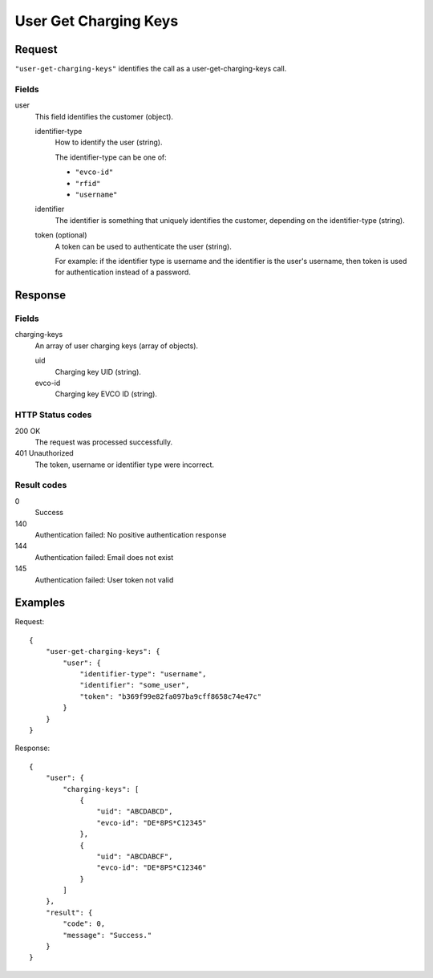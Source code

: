 .. highlight:: js

.. _calls-usergetchargingkeys-docs:

User Get Charging Keys
==========================

Request
-------

``"user-get-charging-keys"`` identifies the call as a user-get-charging-keys call.

Fields
~~~~~~

user
    This field identifies the customer (object).

    identifier-type
        How to identify the user (string).

        The identifier-type can be one of:

        * ``"evco-id"``
        * ``"rfid"``
        * ``"username"``

    identifier
        The identifier is something that uniquely identifies the customer,
        depending on the identifier-type (string).

    token (optional)
        A token can be used to authenticate the user (string).

        For example: if the identifier type is username and the identifier is the user's username,
        then token is used for authentication instead of a password.

Response
--------

Fields
~~~~~~

charging-keys
   An array of user charging keys (array of objects).

   uid
     Charging key UID (string).

   evco-id
     Charging key EVCO ID (string).

HTTP Status codes
~~~~~~~~~~~~~~~~~

200 OK
   The request was processed successfully.
401 Unauthorized
   The token, username or identifier type were incorrect.

Result codes
~~~~~~~~~~~~
0
    Success
140
    Authentication failed: No positive authentication response
144
    Authentication failed: Email does not exist
145
    Authentication failed: User token not valid

Examples
--------

Request::

    {
        "user-get-charging-keys": {
            "user": {
                "identifier-type": "username",
                "identifier": "some_user",
                "token": "b369f99e82fa097ba9cff8658c74e47c"
            }
        }
    }

Response::

    {
        "user": {
            "charging-keys": [
                {
                    "uid": "ABCDABCD",
                    "evco-id": "DE*8PS*C12345"
                },
                {
                    "uid": "ABCDABCF",
                    "evco-id": "DE*8PS*C12346"
                }
            ]
        },
        "result": {
            "code": 0,
            "message": "Success."
        }
    }
